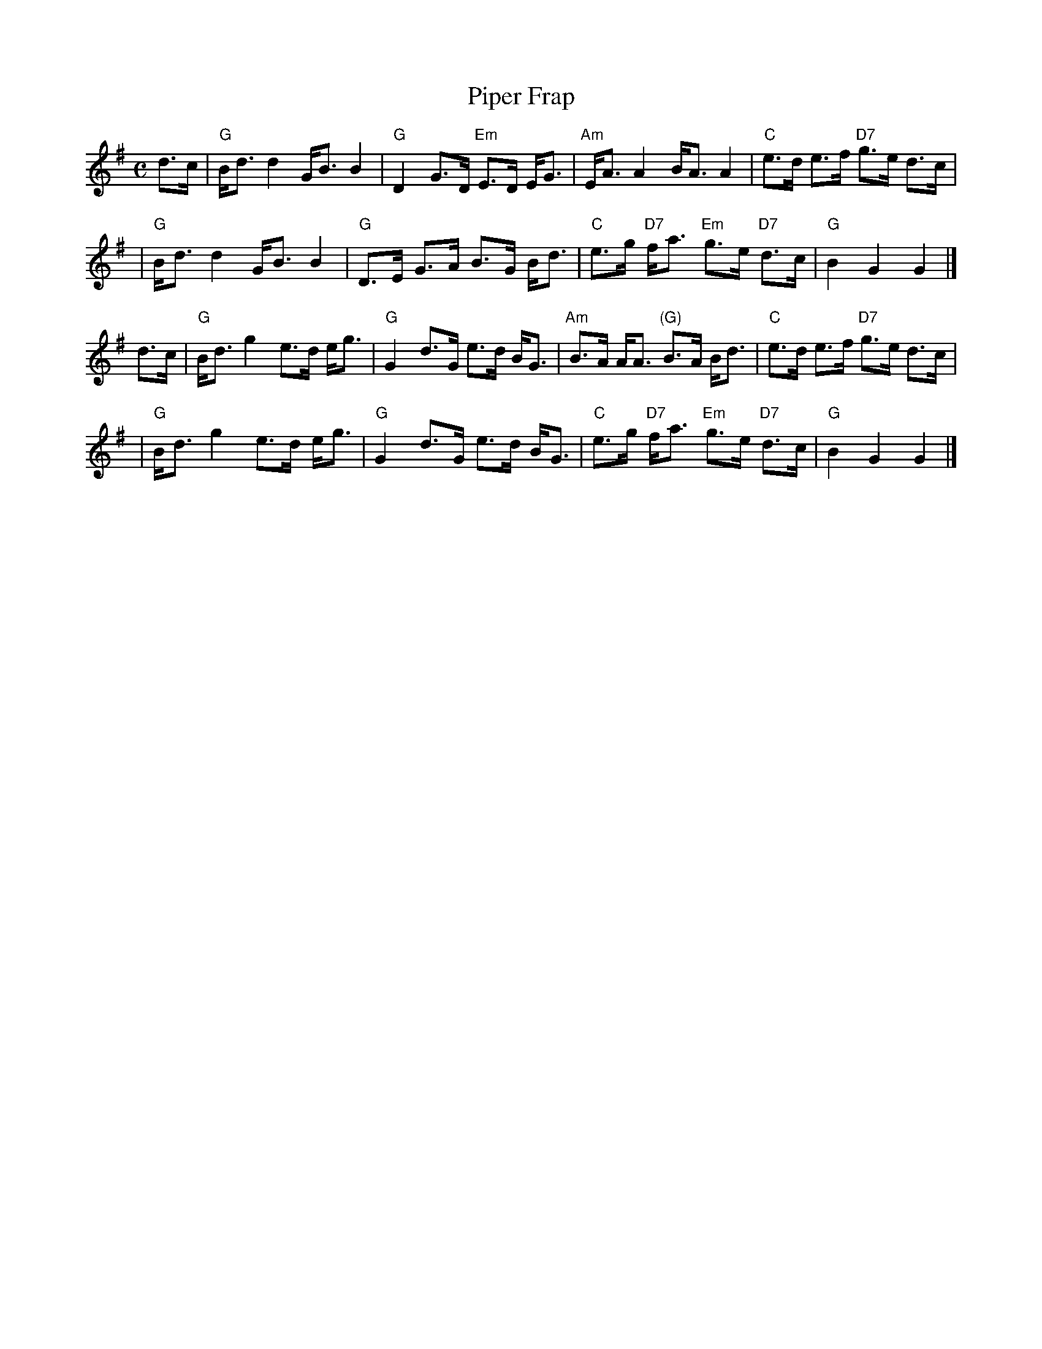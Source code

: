 X: 1
T: Piper Frap
R: shottish, strathspey
Z: 2010 John Chambers <jc:trillian.mit.edu>
S: printed MS of unknown origin
M: C
L: 1/8
K: G
d>c \
| "G"B<d d2 G<B B2 | "G"D2 G>D "Em"E>D E<G | "Am"E<A A2 B<A A2 | "C"e>d e>f "D7"g>e d>c |
| "G"B<d d2 G<B B2 | "G"D>E G>A B>G B<d | "C"e>g "D7"f<a "Em"g>e "D7"d>c | "G"B2 G2 G2 |]
d>c \
| "G"B<d g2 e>d e<g | "G"G2 d>G e>d B<G | "Am"B>A A<A "(G)"B>A B<d  | "C"e>d e>f "D7"g>e d>c |
| "G"B<d g2 e>d e<g | "G"G2 d>G e>d B<G | "C"e>g "D7"f<a "Em"g>e "D7"d>c | "G"B2 G2 G2 |]
